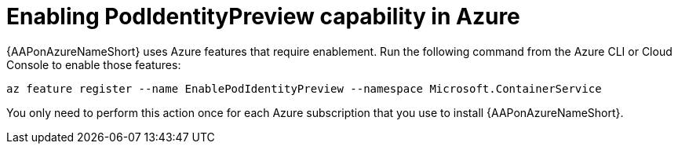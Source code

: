 [id="proc-azure-podidentity_{context}"]

= Enabling PodIdentityPreview capability in Azure

{AAPonAzureNameShort} uses Azure features that require enablement.
Run the following command from the Azure CLI or Cloud Console to enable those features:

[source,bash]
----
az feature register --name EnablePodIdentityPreview --namespace Microsoft.ContainerService
----

You only need to perform this action once for each Azure subscription that you use to install {AAPonAzureNameShort}.


